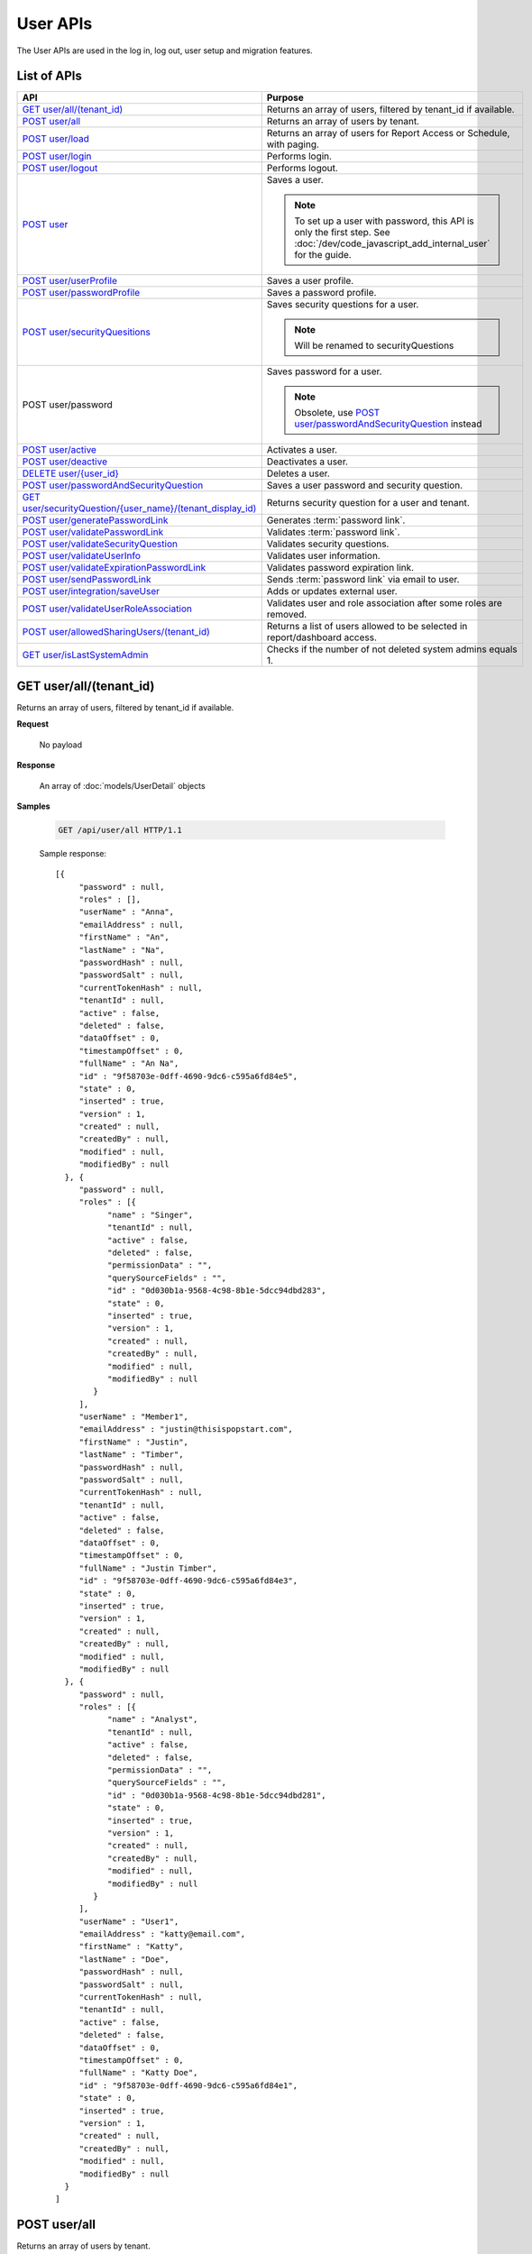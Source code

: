 

============================
User APIs
============================

The User APIs are used in the log in, log out, user setup and migration features.

List of APIs
------------

.. list-table::
   :class: apitable
   :widths: 35 65
   :header-rows: 1

   * - API
     - Purpose
   * - `GET user/all/(tenant_id)`_
     - Returns an array of users, filtered by tenant_id if available.
   * - `POST user/all`_
     - Returns an array of users by tenant.
   * - `POST user/load`_
     - Returns an array of users for Report Access or Schedule, with paging.
   * - `POST user/login`_
     - Performs login.
   * - `POST user/logout`_
     - Performs logout.
   * - `POST user`_
     - Saves a user.

       .. note::

          To set up a user with password, this API is only the first step. See :doc:`/dev/code_javascript_add_internal_user` for the guide.
   * - `POST user/userProfile`_
     - Saves a user profile.
   * - `POST user/passwordProfile`_
     - Saves a password profile.
   * - `POST user/securityQuesitions`_
     - Saves security questions for a user.

       .. note::

          Will be renamed to securityQuestions
   * - POST user/password
     - Saves password for a user.

       .. note::

          Obsolete, use `POST user/passwordAndSecurityQuestion`_ instead
   * - `POST user/active`_
     - Activates a user.
   * - `POST user/deactive`_
     - Deactivates a user.
   * - `DELETE user/{user_id}`_
     - Deletes a user.
   * - `POST user/passwordAndSecurityQuestion`_
     - Saves a user password and security question.
   * - `GET user/securityQuestion/{user_name}/(tenant_display_id)`_
     - Returns security question for a user and tenant.
   * - `POST user/generatePasswordLink`_
     - Generates :term:`password link`.
   * - `POST user/validatePasswordLink`_
     - Validates :term:`password link`.
   * - `POST user/validateSecurityQuestion`_
     - Validates security questions.
   * - `POST user/validateUserInfo`_
     - Validates user information.
   * - `POST user/validateExpirationPasswordLink`_
     - Validates password expiration link.
   * - `POST user/sendPasswordLink`_
     - Sends :term:`password link` via email to user.
   * - `POST user/integration/saveUser`_
     - Adds or updates external user.

       .. versionchanged:: 1.25

          Used to be named "intergration"
   * - `POST user/validateUserRoleAssociation`_
     - Validates user and role association after some roles are removed.
   * - `POST user/allowedSharingUsers/(tenant_id)`_
     - Returns a list of users allowed to be selected in report/dashboard access.
   * - `GET user/isLastSystemAdmin`_
     - Checks if the number of not deleted system admins equals 1.

GET user/all/(tenant_id)
--------------------------------------------------------------

Returns an array of users, filtered by tenant_id if available.

**Request**

    No payload

**Response**

    An array of :doc:`models/UserDetail` objects

**Samples**

   .. code-block:: http

      GET /api/user/all HTTP/1.1

   Sample response::

      [{
           "password" : null,
           "roles" : [],
           "userName" : "Anna",
           "emailAddress" : null,
           "firstName" : "An",
           "lastName" : "Na",
           "passwordHash" : null,
           "passwordSalt" : null,
           "currentTokenHash" : null,
           "tenantId" : null,
           "active" : false,
           "deleted" : false,
           "dataOffset" : 0,
           "timestampOffset" : 0,
           "fullName" : "An Na",
           "id" : "9f58703e-0dff-4690-9dc6-c595a6fd84e5",
           "state" : 0,
           "inserted" : true,
           "version" : 1,
           "created" : null,
           "createdBy" : null,
           "modified" : null,
           "modifiedBy" : null
        }, {
           "password" : null,
           "roles" : [{
                 "name" : "Singer",
                 "tenantId" : null,
                 "active" : false,
                 "deleted" : false,
                 "permissionData" : "",
                 "querySourceFields" : "",
                 "id" : "0d030b1a-9568-4c98-8b1e-5dcc94dbd283",
                 "state" : 0,
                 "inserted" : true,
                 "version" : 1,
                 "created" : null,
                 "createdBy" : null,
                 "modified" : null,
                 "modifiedBy" : null
              }
           ],
           "userName" : "Member1",
           "emailAddress" : "justin@thisispopstart.com",
           "firstName" : "Justin",
           "lastName" : "Timber",
           "passwordHash" : null,
           "passwordSalt" : null,
           "currentTokenHash" : null,
           "tenantId" : null,
           "active" : false,
           "deleted" : false,
           "dataOffset" : 0,
           "timestampOffset" : 0,
           "fullName" : "Justin Timber",
           "id" : "9f58703e-0dff-4690-9dc6-c595a6fd84e3",
           "state" : 0,
           "inserted" : true,
           "version" : 1,
           "created" : null,
           "createdBy" : null,
           "modified" : null,
           "modifiedBy" : null
        }, {
           "password" : null,
           "roles" : [{
                 "name" : "Analyst",
                 "tenantId" : null,
                 "active" : false,
                 "deleted" : false,
                 "permissionData" : "",
                 "querySourceFields" : "",
                 "id" : "0d030b1a-9568-4c98-8b1e-5dcc94dbd281",
                 "state" : 0,
                 "inserted" : true,
                 "version" : 1,
                 "created" : null,
                 "createdBy" : null,
                 "modified" : null,
                 "modifiedBy" : null
              }
           ],
           "userName" : "User1",
           "emailAddress" : "katty@email.com",
           "firstName" : "Katty",
           "lastName" : "Doe",
           "passwordHash" : null,
           "passwordSalt" : null,
           "currentTokenHash" : null,
           "tenantId" : null,
           "active" : false,
           "deleted" : false,
           "dataOffset" : 0,
           "timestampOffset" : 0,
           "fullName" : "Katty Doe",
           "id" : "9f58703e-0dff-4690-9dc6-c595a6fd84e1",
           "state" : 0,
           "inserted" : true,
           "version" : 1,
           "created" : null,
           "createdBy" : null,
           "modified" : null,
           "modifiedBy" : null
        }
      ]

POST user/all
--------------------------------------------------------------

Returns an array of users by tenant.

**Request**

    A :doc:`models/PagedRequest` object

**Response**

    A :doc:`models/PagedResult` object with **result** field containing an array of :doc:`models/UserDetail` objects

**Samples**

   .. code-block:: http

      POST /api/user/all HTTP/1.1

   To be updated

POST user/load
--------------------------------------------------------------

Returns an array of users for Report Access or Schedule, with paging.

**Request**

    A :doc:`models/UserPagedRequest` object

**Response**

    A :doc:`models/PagedResult` object with **result** field containing an array of :doc:`models/UserDetail` objects

**Samples**

   .. code-block:: http

      POST /api/user/load HTTP/1.1

   Request payload for Report Access::

      {
         "userModeType": 1,
         "searchByRole": [
            {
               "id": "38bf8593-6a66-46e5-92a4-8d901f0088a9",
               "name": "anna_role",
               "users": [
                  {
                     "id": "9b54835b-0743-46e1-9353-a17a5380f3f3",
                     "userName": "anna",
                     "lastName": "domino",
                     "firstName": "anna",
                     "emailAddress": null
                  }
               ]
            },
            {
               "id": "0d030b1a-9568-4c98-8b1e-5dcc94dbd283",
               "name": "Appraiser",
               "users": [
                  {
                     "id": "9d2f1d51-0e3d-44db-bfc7-da94a7681bf9",
                     "userName": "juan",
                     "lastName": "Carlos",
                     "firstName": "Juan",
                     "emailAddress": "izendateam@gmail.com"
                  },
                  {
                     "id": "5cf7e984-bb0e-46b5-b856-530389b3b885",
                     "userName": "teddy",
                     "lastName": "Bear",
                     "firstName": "Teddy",
                     "emailAddress": "izendateam@gmail.com"
                  }
               ]
            },
            {
               "id": "00653587-3604-45ae-ad08-178bf4554fe4",
               "name": "DB",
               "users": [
                  {
                     "id": "9d2f1d51-0e3d-44db-bfc7-da94a7681bf9",
                     "userName": "juan",
                     "lastName": "Carlos",
                     "firstName": "Juan",
                     "emailAddress": "izendateam@gmail.com"
                  }
               ]
            }
         ],
         "tenantId": null,
         "criteria": [
            {
               "key": "all",
               "value": "",
               "operation": 1
            }
         ],
         "pageIndex": 1,
         "pageSize": 10,
         "sortOrders": [
            {
               "key": "userName",
               "descending": true
            }
         ]
      }

   Sample response::

      {
         "result": [
            {
               "password": null,
               "roles": [
                  {
                     "name": "anna_role",
                     "tenantId": null,
                     "active": true,
                     "notAllowSharing": false,
                     "id": "38bf8593-6a66-46e5-92a4-8d901f0088a9",
                     "state": 0,
                     "deleted": false,
                     "inserted": true,
                     "version": 3,
                     "created": "2017-05-22T07:30:07.55",
                     "createdBy": "anna domino",
                     "modified": "2017-07-26T06:36:53.897",
                     "modifiedBy": "anna domino"
                  }
               ],
               "userRoles": null,
               "userSecurityQuestions": null,
               "status": 3,
               "issueDate": "0001-01-01T00:00:00",
               "autoLogin": false,
               "newPassword": null,
               "userName": "anna",
               "emailAddress": null,
               "firstName": "anna",
               "lastName": "domino",
               "tenantId": null,
               "tenantDisplayId": null,
               "tenantName": null,
               "dataOffset": null,
               "timestampOffset": null,
               "initPassword": false,
               "active": false,
               "retryLoginTime": null,
               "lastTimeAccessed": null,
               "passwordLastChanged": null,
               "locked": null,
               "lockedDate": null,
               "cultureName": null,
               "securityQuestionLastChanged": null,
               "dateFormat": null,
               "systemAdmin": false,
               "notAllowSharing": false,
               "numberOfFailedSecurityQuestion": null,
               "fullName": "anna domino",
               "currentModules": null,
               "id": "9b54835b-0743-46e1-9353-a17a5380f3f3",
               "state": 0,
               "deleted": false,
               "inserted": true,
               "version": null,
               "created": null,
               "createdBy": "anna domino",
               "modified": null,
               "modifiedBy": null
            },
            {
               "password": null,
               "roles": [
                  {
                     "name": "Appraiser",
                     "tenantId": null,
                     "active": true,
                     "notAllowSharing": false,
                     "id": "0d030b1a-9568-4c98-8b1e-5dcc94dbd283",
                     "state": 0,
                     "deleted": false,
                     "inserted": true,
                     "version": 44,
                     "created": null,
                     "createdBy": "anna domino",
                     "modified": "2017-05-22T06:39:38.657",
                     "modifiedBy": null
                  },
                  {
                     "name": "DB",
                     "tenantId": null,
                     "active": true,
                     "notAllowSharing": false,
                     "id": "00653587-3604-45ae-ad08-178bf4554fe4",
                     "state": 0,
                     "deleted": false,
                     "inserted": true,
                     "version": 10,
                     "created": "2016-10-08T08:27:18.807",
                     "createdBy": "9d2f1d51-0e3d-44db-bfc7-da94a7581bfe",
                     "modified": "2017-06-20T04:56:44.947",
                     "modifiedBy": "9d2f1d51-0e3d-44db-bfc7-da94a7581bfe"
                  }
               ],
               "userRoles": null,
               "userSecurityQuestions": null,
               "status": 3,
               "issueDate": "0001-01-01T00:00:00",
               "autoLogin": false,
               "newPassword": null,
               "userName": "juan",
               "emailAddress": "izendateam@gmail.com",
               "firstName": "Juan",
               "lastName": "Carlos",
               "tenantId": null,
               "tenantDisplayId": null,
               "tenantName": null,
               "dataOffset": null,
               "timestampOffset": null,
               "initPassword": false,
               "active": false,
               "retryLoginTime": null,
               "lastTimeAccessed": null,
               "passwordLastChanged": null,
               "locked": null,
               "lockedDate": null,
               "cultureName": null,
               "securityQuestionLastChanged": null,
               "dateFormat": null,
               "systemAdmin": false,
               "notAllowSharing": false,
               "numberOfFailedSecurityQuestion": null,
               "fullName": "Juan Carlos",
               "currentModules": null,
               "id": "9d2f1d51-0e3d-44db-bfc7-da94a7681bf9",
               "state": 0,
               "deleted": false,
               "inserted": true,
               "version": null,
               "created": null,
               "createdBy": "anna domino",
               "modified": null,
               "modifiedBy": null
            },
            {
               "password": null,
               "roles": [
                  {
                     "name": "Appraiser",
                     "tenantId": null,
                     "active": true,
                     "notAllowSharing": false,
                     "id": "0d030b1a-9568-4c98-8b1e-5dcc94dbd283",
                     "state": 0,
                     "deleted": false,
                     "inserted": true,
                     "version": 44,
                     "created": null,
                     "createdBy": "anna domino",
                     "modified": "2017-05-22T06:39:38.657",
                     "modifiedBy": null
                  }
               ],
               "userRoles": null,
               "userSecurityQuestions": null,
               "status": 3,
               "issueDate": "0001-01-01T00:00:00",
               "autoLogin": false,
               "newPassword": null,
               "userName": "teddy",
               "emailAddress": "izendateam@gmail.com",
               "firstName": "Teddy",
               "lastName": "Bear",
               "tenantId": null,
               "tenantDisplayId": null,
               "tenantName": null,
               "dataOffset": null,
               "timestampOffset": null,
               "initPassword": false,
               "active": false,
               "retryLoginTime": null,
               "lastTimeAccessed": null,
               "passwordLastChanged": null,
               "locked": null,
               "lockedDate": null,
               "cultureName": null,
               "securityQuestionLastChanged": null,
               "dateFormat": null,
               "systemAdmin": false,
               "notAllowSharing": false,
               "numberOfFailedSecurityQuestion": null,
               "fullName": "Teddy Bear",
               "currentModules": null,
               "id": "5cf7e984-bb0e-46b5-b856-530389b3b885",
               "state": 0,
               "deleted": false,
               "inserted": true,
               "version": null,
               "created": null,
               "createdBy": "anna domino",
               "modified": null,
               "modifiedBy": null
            }
         ],
         "pageIndex": 1,
         "pageSize": 10,
         "total": 3,
         "skipItems": 0,
         "isLastPage": false
      }

   Request payload for Report Schedule::

      {
         "userModeType": 2,
         "searchByRole": null,
         "tenantId": null,
         "criteria": [
            {
               "key": "all",
               "value": "",
               "operation": 1
            }
         ],
         "pageIndex": 1,
         "pageSize": 10,
         "sortOrders": [
            {
               "key": "userName",
               "descending": true
            }
         ]
      }

   Sample response::

      {
         "result": [
            {
               "password": null,
               "roles": [],
               "userRoles": null,
               "userSecurityQuestions": null,
               "status": 1,
               "issueDate": "0001-01-01T00:00:00",
               "autoLogin": false,
               "newPassword": null,
               "userName": "1211",
               "emailAddress": null,
               "firstName": "1211",
               "lastName": "1211",
               "tenantId": null,
               "tenantDisplayId": null,
               "tenantName": null,
               "dataOffset": 0,
               "timestampOffset": 0,
               "initPassword": true,
               "active": true,
               "retryLoginTime": 0,
               "lastTimeAccessed": "2016-12-11T12:20:05.187",
               "passwordLastChanged": "2016-12-11T11:04:47.453",
               "locked": false,
               "lockedDate": null,
               "cultureName": "en-US",
               "securityQuestionLastChanged": "2016-12-11T11:04:47.453",
               "dateFormat": "MM/DD/YYYY",
               "systemAdmin": false,
               "notAllowSharing": false,
               "numberOfFailedSecurityQuestion": 0,
               "fullName": "1211 1211",
               "currentModules": null,
               "id": "719868a5-daeb-4e8a-a884-9f697b94b8d1",
               "state": 0,
               "deleted": false,
               "inserted": true,
               "version": 2,
               "created": "2016-12-11T11:04:07.22",
               "createdBy": "System Admin",
               "modified": "2016-12-11T12:20:05.2",
               "modifiedBy": "System Admin"
            },
            {
               "password": null,
               "roles": [
                  {
                     "name": "Theo Role",
                     "tenantId": null,
                     "active": true,
                     "notAllowSharing": false,
                     "id": "804eeed1-e8cf-44a6-a180-a896250f9990",
                     "state": 0,
                     "deleted": false,
                     "inserted": true,
                     "version": 1,
                     "created": "2017-04-11T10:07:48.343",
                     "createdBy": "Theo Nord",
                     "modified": "2017-04-11T10:07:48.343",
                     "modifiedBy": "Theo Nord"
                  }
               ],
               "userRoles": null,
               "userSecurityQuestions": null,
               "status": 1,
               "issueDate": "0001-01-01T00:00:00",
               "autoLogin": false,
               "newPassword": null,
               "userName": "14773",
               "emailAddress": null,
               "firstName": "14773",
               "lastName": "14773",
               "tenantId": null,
               "tenantDisplayId": null,
               "tenantName": null,
               "dataOffset": 0,
               "timestampOffset": 6,
               "initPassword": true,
               "active": true,
               "retryLoginTime": 0,
               "lastTimeAccessed": "2017-04-13T06:41:43.02",
               "passwordLastChanged": "2017-04-13T04:27:02.003",
               "locked": false,
               "lockedDate": null,
               "cultureName": "en-US",
               "securityQuestionLastChanged": "2017-04-13T04:27:02.003",
               "dateFormat": "MM/DD/YYYY",
               "systemAdmin": false,
               "notAllowSharing": false,
               "numberOfFailedSecurityQuestion": 0,
               "fullName": "14773 14773",
               "currentModules": null,
               "id": "70e0cca5-9772-4798-84c4-89e2d9e62263",
               "state": 0,
               "deleted": false,
               "inserted": true,
               "version": 1,
               "created": "2017-04-13T04:26:01.097",
               "createdBy": "Theo Nord",
               "modified": "2017-04-13T04:27:02.003",
               "modifiedBy": "Theo Nord"
            },
            {
               "password": null,
               "roles": [
                  {
                     "name": "Analyst",
                     "tenantId": "c06b5e2e-6ac2-499d-938d-04846efc37e8",
                     "active": true,
                     "notAllowSharing": false,
                     "id": "0d030b1a-9568-4c98-8b1e-5dcc94dbd281",
                     "state": 0,
                     "deleted": false,
                     "inserted": true,
                     "version": 1,
                     "created": null,
                     "createdBy": "System Administrator",
                     "modified": null,
                     "modifiedBy": null
                  }
               ],
               "userRoles": null,
               "userSecurityQuestions": null,
               "status": 1,
               "issueDate": "0001-01-01T00:00:00",
               "autoLogin": false,
               "newPassword": null,
               "userName": "3",
               "emailAddress": "izendateam@gmail.com",
               "firstName": "First",
               "lastName": "Last",
               "tenantId": null,
               "tenantDisplayId": null,
               "tenantName": null,
               "dataOffset": 0,
               "timestampOffset": 0,
               "initPassword": true,
               "active": true,
               "retryLoginTime": 0,
               "lastTimeAccessed": null,
               "passwordLastChanged": null,
               "locked": false,
               "lockedDate": null,
               "cultureName": "en-US",
               "securityQuestionLastChanged": null,
               "dateFormat": null,
               "systemAdmin": false,
               "notAllowSharing": false,
               "numberOfFailedSecurityQuestion": 0,
               "fullName": "First Last",
               "currentModules": null,
               "id": "fa567f4f-574b-456c-a2a5-912a6bb9c621",
               "state": 0,
               "deleted": false,
               "inserted": true,
               "version": 4,
               "created": "2016-09-21T09:56:36.03",
               "createdBy": "System Administrator",
               "modified": "2016-09-26T10:01:51.727",
               "modifiedBy": null
            },
            {
               "password": null,
               "roles": [],
               "userRoles": null,
               "userSecurityQuestions": null,
               "status": 1,
               "issueDate": "0001-01-01T00:00:00",
               "autoLogin": false,
               "newPassword": null,
               "userName": "aa",
               "emailAddress": "aa@aa.com",
               "firstName": "aa",
               "lastName": "aa",
               "tenantId": null,
               "tenantDisplayId": null,
               "tenantName": null,
               "dataOffset": 0,
               "timestampOffset": 6,
               "initPassword": true,
               "active": true,
               "retryLoginTime": 0,
               "lastTimeAccessed": "2017-07-25T10:57:28.767",
               "passwordLastChanged": "2017-05-08T10:48:32.193",
               "locked": false,
               "lockedDate": null,
               "cultureName": "en-US",
               "securityQuestionLastChanged": "2017-05-08T10:48:32.193",
               "dateFormat": "MM/DD/YYYY",
               "systemAdmin": true,
               "notAllowSharing": false,
               "numberOfFailedSecurityQuestion": 0,
               "fullName": "aa aa",
               "currentModules": null,
               "id": "d41fb48b-ba69-40c7-827e-afb41d18149a",
               "state": 0,
               "deleted": false,
               "inserted": true,
               "version": 1,
               "created": "2017-05-08T10:48:05.02",
               "createdBy": "lee mak",
               "modified": "2017-07-25T10:42:32.067",
               "modifiedBy": "lee mak"
            },
            {
               "password": null,
               "roles": [],
               "userRoles": null,
               "userSecurityQuestions": null,
               "status": 1,
               "issueDate": "0001-01-01T00:00:00",
               "autoLogin": false,
               "newPassword": null,
               "userName": "abc",
               "emailAddress": "abc@gmail.com",
               "firstName": "abc",
               "lastName": "abc",
               "tenantId": null,
               "tenantDisplayId": null,
               "tenantName": null,
               "dataOffset": 0,
               "timestampOffset": 0,
               "initPassword": true,
               "active": true,
               "retryLoginTime": 0,
               "lastTimeAccessed": "2016-11-18T08:40:29.69",
               "passwordLastChanged": "2016-11-18T08:40:29.66",
               "locked": false,
               "lockedDate": null,
               "cultureName": "en-US",
               "securityQuestionLastChanged": "2016-11-18T08:40:29.66",
               "dateFormat": "MM/DD/YYYY",
               "systemAdmin": false,
               "notAllowSharing": false,
               "numberOfFailedSecurityQuestion": 0,
               "fullName": "abc abc",
               "currentModules": null,
               "id": "11e84611-58f1-47d2-a4c1-46877ae19134",
               "state": 0,
               "deleted": false,
               "inserted": true,
               "version": 1,
               "created": "2016-11-18T08:39:54.363",
               "createdBy": "9d2f1d51-0e3d-44db-bfc7-da94a7581bfe",
               "modified": "2016-11-18T08:40:29.69",
               "modifiedBy": "9d2f1d51-0e3d-44db-bfc7-da94a7581bfe"
            },
            {
               "password": null,
               "roles": [],
               "userRoles": null,
               "userSecurityQuestions": null,
               "status": 1,
               "issueDate": "0001-01-01T00:00:00",
               "autoLogin": false,
               "newPassword": null,
               "userName": "adminfull",
               "emailAddress": "izendateam@gmail.com",
               "firstName": "admin",
               "lastName": "pavillion",
               "tenantId": null,
               "tenantDisplayId": null,
               "tenantName": null,
               "dataOffset": 0,
               "timestampOffset": 0,
               "initPassword": false,
               "active": true,
               "retryLoginTime": 0,
               "lastTimeAccessed": null,
               "passwordLastChanged": null,
               "locked": false,
               "lockedDate": null,
               "cultureName": "en-US",
               "securityQuestionLastChanged": null,
               "dateFormat": "MM/DD/YYYY",
               "systemAdmin": true,
               "notAllowSharing": false,
               "numberOfFailedSecurityQuestion": 0,
               "fullName": "admin pavillion",
               "currentModules": null,
               "id": "c62f2865-ad07-446c-8dca-bcf057ddf00f",
               "state": 0,
               "deleted": false,
               "inserted": true,
               "version": 1,
               "created": "2016-11-07T03:08:02.74",
               "createdBy": "f5206c3d-2d77-40cf-969b-80168fb80a8b",
               "modified": "2016-11-07T03:08:02.74",
               "modifiedBy": "f5206c3d-2d77-40cf-969b-80168fb80a8b"
            },
            {
               "password": null,
               "roles": [],
               "userRoles": null,
               "userSecurityQuestions": null,
               "status": 1,
               "issueDate": "0001-01-01T00:00:00",
               "autoLogin": false,
               "newPassword": null,
               "userName": "anna",
               "emailAddress": null,
               "firstName": "Anna",
               "lastName": "Domino",
               "tenantId": null,
               "tenantDisplayId": null,
               "tenantName": null,
               "dataOffset": 0,
               "timestampOffset": 6,
               "initPassword": true,
               "active": true,
               "retryLoginTime": 0,
               "lastTimeAccessed": "2017-06-29T10:15:51.67",
               "passwordLastChanged": "2017-05-05T06:19:55.403",
               "locked": false,
               "lockedDate": null,
               "cultureName": "en-US",
               "securityQuestionLastChanged": "2017-05-05T06:19:55.403",
               "dateFormat": "MM/DD/YYYY",
               "systemAdmin": true,
               "notAllowSharing": false,
               "numberOfFailedSecurityQuestion": 0,
               "fullName": "Anna Domino",
               "currentModules": null,
               "id": "656de137-ed6a-4a6f-a9b2-e714db05630b",
               "state": 0,
               "deleted": false,
               "inserted": true,
               "version": 1,
               "created": "2017-05-05T06:19:10.467",
               "createdBy": "Anna Domino",
               "modified": "2017-06-29T04:20:32.13",
               "modifiedBy": "Anna Domino"
            },
            {
               "password": null,
               "roles": [],
               "userRoles": null,
               "userSecurityQuestions": null,
               "status": 1,
               "issueDate": "0001-01-01T00:00:00",
               "autoLogin": false,
               "newPassword": null,
               "userName": "anlee",
               "emailAddress": "an@email.com",
               "firstName": "An",
               "lastName": "Lee",
               "tenantId": null,
               "tenantDisplayId": null,
               "tenantName": null,
               "dataOffset": 0,
               "timestampOffset": 0,
               "initPassword": true,
               "active": true,
               "retryLoginTime": 0,
               "lastTimeAccessed": "2017-07-24T14:01:41.667",
               "passwordLastChanged": "2017-05-11T07:13:27.41",
               "locked": false,
               "lockedDate": null,
               "cultureName": "en-US",
               "securityQuestionLastChanged": "2017-05-11T07:13:27.41",
               "dateFormat": "MM/DD/YYYY",
               "systemAdmin": true,
               "notAllowSharing": false,
               "numberOfFailedSecurityQuestion": 0,
               "fullName": "An Lee",
               "currentModules": null,
               "id": "c822feaa-d07d-454e-9343-63437081e3d9",
               "state": 0,
               "deleted": false,
               "inserted": true,
               "version": 13,
               "created": "2016-11-03T03:15:52.903",
               "createdBy": "9d2f1d51-0e3d-44db-bfc7-da94a7581bfe",
               "modified": "2017-07-24T13:02:46.433",
               "modifiedBy": "9d2f1d51-0e3d-44db-bfc7-da94a7581bfe"
            },
            {
               "password": null,
               "roles": [
                  {
                     "name": "anna_role",
                     "tenantId": null,
                     "active": true,
                     "notAllowSharing": false,
                     "id": "38bf8593-6a66-46e5-92a4-8d901f0088a9",
                     "state": 0,
                     "deleted": false,
                     "inserted": true,
                     "version": 3,
                     "created": "2017-05-22T07:30:07.55",
                     "createdBy": "Theo Nord",
                     "modified": "2017-07-26T06:36:53.897",
                     "modifiedBy": "Theo Nord"
                  }
               ],
               "userRoles": null,
               "userSecurityQuestions": null,
               "status": 1,
               "issueDate": "0001-01-01T00:00:00",
               "autoLogin": false,
               "newPassword": null,
               "userName": "anna",
               "emailAddress": null,
               "firstName": "anna",
               "lastName": "king",
               "tenantId": null,
               "tenantDisplayId": null,
               "tenantName": null,
               "dataOffset": 0,
               "timestampOffset": 6,
               "initPassword": true,
               "active": true,
               "retryLoginTime": 0,
               "lastTimeAccessed": "2017-05-22T09:41:29.337",
               "passwordLastChanged": "2017-05-22T07:31:28.237",
               "locked": false,
               "lockedDate": null,
               "cultureName": "en-US",
               "securityQuestionLastChanged": "2017-05-22T07:31:28.237",
               "dateFormat": "MM/DD/YYYY",
               "systemAdmin": false,
               "notAllowSharing": false,
               "numberOfFailedSecurityQuestion": 0,
               "fullName": "anna king",
               "currentModules": null,
               "id": "9b54835b-0743-46e1-9353-a17a5380f3f3",
               "state": 0,
               "deleted": false,
               "inserted": true,
               "version": 1,
               "created": "2017-05-22T07:30:40.597",
               "createdBy": "Theo Nord",
               "modified": "2017-05-22T09:41:29.337",
               "modifiedBy": "Theo Nord"
            },
            {
               "password": null,
               "roles": [],
               "userRoles": null,
               "userSecurityQuestions": null,
               "status": 1,
               "issueDate": "0001-01-01T00:00:00",
               "autoLogin": false,
               "newPassword": null,
               "userName": "antou",
               "emailAddress": null,
               "firstName": "An",
               "lastName": "Tou",
               "tenantId": null,
               "tenantDisplayId": null,
               "tenantName": null,
               "dataOffset": 0,
               "timestampOffset": 6,
               "initPassword": true,
               "active": true,
               "retryLoginTime": 0,
               "lastTimeAccessed": "2017-07-25T05:10:34.733",
               "passwordLastChanged": "2017-04-18T04:51:18.647",
               "locked": false,
               "lockedDate": null,
               "cultureName": "en-US",
               "securityQuestionLastChanged": "2017-04-18T04:51:18.647",
               "dateFormat": "MM/DD/YYYY",
               "systemAdmin": true,
               "notAllowSharing": false,
               "numberOfFailedSecurityQuestion": 0,
               "fullName": "An Tou",
               "currentModules": null,
               "id": "5a474141-c85d-42ed-adda-7768dc689c52",
               "state": 0,
               "deleted": false,
               "inserted": true,
               "version": 1,
               "created": "2017-04-18T04:50:51.46",
               "createdBy": "System Admin",
               "modified": "2017-07-25T05:10:34.733",
               "modifiedBy": "System Admin"
            }
         ],
         "pageIndex": 1,
         "pageSize": 10,
         "total": 80,
         "skipItems": 0,
         "isLastPage": false
      }

POST user/login
--------------------------------------------------------------

Performs login.

**Request**

    A :doc:`models/Credential` object

**Response**

    An :doc:`models/OperationResult` object with **success** field true and **data** field containing an :doc:`models/AccessToken` object

**Samples**

   .. code-block:: http

      POST /api/user/login HTTP/1.1

   Request payload::

      {
        "userName" : "johndoe",
        "password" : "secret"
      }

   Sample response::

      {
        "success" : true,
        "messages" : null,
        "data" : {
           "token" : "UWmQLI13sORSrN5VLodTxqO9e/yElV4RwRb2K6PzW6l4tYtw7kkbHH2Im9oQNxToVBHCihEIophicrWyCf6J7w==",
           "tenant" : null,
           "isExpired" : false,
           "notifyDuringDay" : null
        }
      }


POST user/logout
--------------------------------------------------------------

Performs logout.

**Request**

    No payload

**Response**

    * true if successful
    * false if not

**Samples**

   .. code-block:: http

      POST /api/user/logout HTTP/1.1

   Sample response::

      true

.. _POST_user:

POST user
--------------------------------------------------------------

Saves a user.

.. note::

   To set up a user with password, this API is only the first step. See :doc:`/dev/code_javascript_add_internal_user` for the guide.

**Request**

    A :doc:`models/UserDetail` object

**Response**

     An :doc:`models/OperationResult` object with **success** field true and **data** field containing a :doc:`models/User` object

**Samples**

   .. code-block:: http

      POST /api/user HTTP/1.1

   Request payload::

      {
        "id" : null,
        "userName" : "jdoe",
        "tenantId" : null,
        "emailAddress" : "jdoe@acme.com",
        "roles" : [{
              "id" : "b992c772-6cb1-4103-b6b1-0da581368862"
           }
        ],
        "state" : null,
        "inserted" : null,
        "version" : null,
        "created" : null,
        "createdBy" : null,
        "modified" : null,
        "modifiedBy" : null,
        "lastName" : "Doe",
        "firstName" : "John",
        "fullName" : null,
        "active" : false,
        "password" : null,
        "passwordHash" : null,
        "passwordSalt" : null,
        "currentTokenHash" : null,
        "deleted" : false,
        "userSecurityQuestions" : null,
        "userRoles" : null,
        "dataOffset" : 0,
        "timestampOffset" : 0,
        "initPassword" : false,
        "status" : null
      }

   Sample response::

      {
        "success" : true,
        "messages" : null,
        "data" : {
           "password" : null,
           "roles" : [{
                 "name" : null,
                 "tenantId" : null,
                 "active" : false,
                 "id" : "b992c772-6cb1-4103-b6b1-0da581368862",
                 "state" : 0,
                 "deleted" : false,
                 "inserted" : true,
                 "version" : null,
                 "created" : null,
                 "createdBy" : "e5dabf75-c5b7-4877-86cc-b3afd83eed62",
                 "modified" : null,
                 "modifiedBy" : null
              }
           ],
           "userRoles" : [{
                 "userId" : "6c447061-8f1d-4ff4-803c-b6b15695b8c3",
                 "roleId" : "b992c772-6cb1-4103-b6b1-0da581368862",
                 "id" : "b15da0f4-d97d-4c78-bd52-22af0e02aae0",
                 "state" : 0,
                 "deleted" : false,
                 "inserted" : true,
                 "version" : 1,
                 "created" : "2016-10-10T07:50:26.2366983",
                 "createdBy" : "e5dabf75-c5b7-4877-86cc-b3afd83eed62",
                 "modified" : "2016-10-10T07:50:26.2366983",
                 "modifiedBy" : "e5dabf75-c5b7-4877-86cc-b3afd83eed62"
              }
           ],
           "userSecurityQuestions" : null,
           "status" : 3,
           "issueDate" : "0001-01-01T00:00:00",
           "autoLogin" : false,
           "newPassword" : null,
           "userName" : "jdoe",
           "emailAddress" : "jdoe@acme.com",
           "firstName" : "John",
           "lastName" : "Doe",
           "tenantId" : null,
           "tenantDisplayId" : null,
           "dataOffset" : 0,
           "timestampOffset" : 0,
           "initPassword" : false,
           "active" : false,
           "retryLoginTime" : null,
           "lastTimeAccessed" : null,
           "passwordActiveDate" : null,
           "locked" : null,
           "lockedDate" : null,
           "fullName" : "John Doe",
           "id" : "6c447061-8f1d-4ff4-803c-b6b15695b8c3",
           "state" : 0,
           "deleted" : false,
           "inserted" : false,
           "version" : 1,
           "created" : "2016-10-10T07:50:26.2366983",
           "createdBy" : "e5dabf75-c5b7-4877-86cc-b3afd83eed62",
           "modified" : "2016-10-10T07:50:26.2366983",
           "modifiedBy" : "e5dabf75-c5b7-4877-86cc-b3afd83eed62"
        }
      }


POST user/userProfile
--------------------------------------------------------------

Saves a user profile.

**Request**

    A :doc:`models/UserDetail` object

**Response**

    An :doc:`models/OperationResult` object with **success** field true and **data** field containing the saved :doc:`models/User` object

**Samples**

   .. code-block:: http

      POST /api/userProfile HTTP/1.1

   Request payload::

      {
        "id": "9fc0f5c2-decf-4d65-9344-c59a1704ea0c",
        "systemAdmin": true,
        "userName": "jdoe",
        "firstName": "John",
        "lastName": "Doe",
        "cultureName": "en-US",
        "dateFormat": "MM/DD/YYYY",
        "tenantId": null,
        "emailAddress": "jdoe@acme.com",
        "roles": [],
        "dataOffset": 0,
        "timestampOffset": 0,
        "tenantName": null,
        "hasChangeLanguage": false
      }

   Sample response::

      {
        "success": true,
        "messages": null,
        "data": {
          "password": "",
          "roles": [],
          "userRoles": null,
          "userSecurityQuestions": null,
          "status": 3,
          "issueDate": "0001-01-01T00:00:00",
          "autoLogin": false,
          "newPassword": null,
          "userName": "jdoe",
          "emailAddress": "jdoe@acme.com",
          "firstName": "John",
          "lastName": "Doe",
          "tenantId": null,
          "tenantDisplayId": null,
          "tenantName": null,
          "dataOffset": 0,
          "timestampOffset": 0,
          "initPassword": false,
          "active": false,
          "retryLoginTime": null,
          "lastTimeAccessed": null,
          "passwordLastChanged": null,
          "locked": null,
          "lockedDate": null,
          "cultureName": "en-US",
          "securityQuestionLastChanged": null,
          "dateFormat": "MM/DD/YYYY",
          "systemAdmin": true,
          "notAllowSharing": false,
          "numberOfFailedSecurityQuestion": null,
          "fullName": "John Doe",
          "currentModules": null,
          "id": "9fc0f5c2-decf-4d65-9344-c59a1704ea0c",
          "state": 0,
          "deleted": false,
          "inserted": true,
          "version": null,
          "created": null,
          "createdBy": "John Doe",
          "modified": null,
          "modifiedBy": null
        }
      }


POST user/passwordProfile
--------------------------------------------------------------

Saves a password profile.

**Request**

    A :doc:`models/UserDetail` object

**Response**

    An :doc:`models/OperationResult` object with **success** field true and **data** field containing an :doc:`models/AccessToken` object

**Samples**

   .. code-block:: http

      POST /api/user/passwordProfile HTTP/1.1

   Request payload::

      {
        "newPassword": "secret",
        "password": "secret",
        "userName": "jdoe",
        "id": "9fc0f5c2-decf-4d65-9344-c59a1704ea0c"
      }

   Sample response::

      {
        "success": true,
        "messages": null,
        "data": {
          "token": "123Abc..=",
          "tenant": null,
          "cultureName": "en-US",
          "dateFormat": "MM/DD/YYYY",
          "isExpired": false,
          "notifyDuringDay": null
        }
      }


POST user/securityQuesitions
--------------------------------------------------------------

Saves security questions for a user.

**Request**

    A :doc:`models/UserDetail` object

**Response**

    An :doc:`models/OperationResult` object with **success** field true and **data** field containing the updated :doc:`models/UserDetail` object

**Samples**

   .. code-block:: http

      POST /api/user/securityQuestions HTTP/1.1

   Request payload::

      {
        "userSecurityQuestions": [
          {
            "securityQuestionId": "5784ece5-d2e7-42b1-89bb-859737b7b2a9",
            "answer": "Jenny Doe"
          },
          {
            "securityQuestionId": "3771bdc2-1add-481a-9649-18a7e494860b",
            "answer": "911"
          }
        ],
        "userName": "jdoe",
        "id": "9fc0f5c2-decf-4d65-9344-c59a1704ea0c"
      }

   Sample response::

      {
        "success": true,
        "messages": null,
        "data": {
          "password": null,
          "roles": [],
          "userRoles": null,
          "userSecurityQuestions": [
            {
              "userId": "9fc0f5c2-decf-4d65-9344-c59a1704ea0c",
              "securityQuestionId": "5784ece5-d2e7-42b1-89bb-859737b7b2a9",
              "question": null,
              "id": "b3131be9-e39a-46b2-aa59-dc112fcff5f0",
              "state": 0,
              "deleted": false,
              "inserted": true,
              "version": 1,
              "created": "2017-01-06T07:48:13.281359",
              "createdBy": "John Doe",
              "modified": "2017-01-06T07:48:13.281359",
              "modifiedBy": "John Doe"
            },
            {
              "userId": "9fc0f5c2-decf-4d65-9344-c59a1704ea0c",
              "securityQuestionId": "3771bdc2-1add-481a-9649-18a7e494860b",
              "question": null,
              "id": "c50a5b68-20b2-4c0d-b8f0-20072104ac51",
              "state": 0,
              "deleted": false,
              "inserted": true,
              "version": 1,
              "created": "2017-01-06T07:48:13.281359",
              "createdBy": "John Doe",
              "modified": "2017-01-06T07:48:13.281359",
              "modifiedBy": "John Doe"
            }
          ],
          "status": 3,
          "issueDate": "0001-01-01T00:00:00",
          "autoLogin": false,
          "newPassword": null,
          "userName": "jdoe",
          "emailAddress": null,
          "firstName": null,
          "lastName": null,
          "tenantId": null,
          "tenantDisplayId": null,
          "tenantName": null,
          "dataOffset": 0,
          "timestampOffset": 0,
          "initPassword": false,
          "active": false,
          "retryLoginTime": null,
          "lastTimeAccessed": null,
          "passwordLastChanged": null,
          "locked": null,
          "lockedDate": null,
          "cultureName": null,
          "securityQuestionLastChanged": "2017-01-06T07:48:13.2387372",
          "dateFormat": null,
          "systemAdmin": false,
          "notAllowSharing": false,
          "numberOfFailedSecurityQuestion": null,
          "fullName": "jdoe",
          "currentModules": null,
          "id": "9fc0f5c2-decf-4d65-9344-c59a1704ea0c",
          "state": 0,
          "deleted": false,
          "inserted": true,
          "version": null,
          "created": null,
          "createdBy": "John Doe",
          "modified": null,
          "modifiedBy": null
        }
      }


POST user/active
--------------------------------------------------------------

Activates a user.

**Request**

    A :doc:`models/UserDetail` object

**Response**

    The updated :doc:`models/UserDetail` object

**Samples**

   .. code-block:: http

      POST /api/user/active HTTP/1.1

   Request payload::

      {
        "isDirty" : false,
        "id" : "6c447061-8f1d-4ff4-803c-b6b15695b8c3",
        "userName" : "jdoe",
        "password" : null,
        "tenantId" : null,
        "emailAddress" : "jdoe@acme.com",
        "roles" : [{
              "name" : "CreateUserRole",
              "tenantId" : null,
              "active" : true,
              "id" : "b992c772-6cb1-4103-b6b1-0da581368862",
              "state" : 0,
              "deleted" : false,
              "inserted" : true,
              "version" : 1,
              "created" : "2016-10-10T07:25:55.653",
              "createdBy" : "9d2f1d51-0e3d-44db-bfc7-da94a7581bfe",
              "modified" : "2016-10-10T07:25:55.653",
              "modifiedBy" : "9d2f1d51-0e3d-44db-bfc7-da94a7581bfe"
           }
        ],
        "state" : 0,
        "inserted" : true,
        "version" : 2,
        "created" : "2016-10-10T07:50:26.237",
        "createdBy" : "e5dabf75-c5b7-4877-86cc-b3afd83eed62",
        "modified" : "2016-10-10T08:31:13.89",
        "modifiedBy" : "e5dabf75-c5b7-4877-86cc-b3afd83eed62",
        "selected" : true,
        "lastName" : "Doe",
        "firstName" : "John",
        "fullName" : "John Doe",
        "active" : false,
        "initPassword" : true,
        "deleted" : false,
        "userSecurityQuestions" : null,
        "userRoles" : null,
        "dataOffset" : 0,
        "timestampOffset" : 0,
        "passwordLink" : null,
        "failedlogin" : false,
        "status" : 2,
        "rolesValue" : "b992c772-6cb1-4103-b6b1-0da581368862",
        "recipientValue" : [],
        "clearSercurityQuestion" : false,
        "sendEmail" : false
      }

   Sample response::

      {
        "password" : null,
        "roles" : [{
              "name" : "CreateUserRole",
              "tenantId" : null,
              "active" : true,
              "id" : "b992c772-6cb1-4103-b6b1-0da581368862",
              "state" : 0,
              "deleted" : false,
              "inserted" : true,
              "version" : 1,
              "created" : "2016-10-10T07:25:55.653",
              "createdBy" : "9d2f1d51-0e3d-44db-bfc7-da94a7581bfe",
              "modified" : "2016-10-10T07:25:55.653",
              "modifiedBy" : "9d2f1d51-0e3d-44db-bfc7-da94a7581bfe"
           }
        ],
        "userRoles" : null,
        "userSecurityQuestions" : null,
        "status" : 1,
        "issueDate" : "0001-01-01T00:00:00",
        "autoLogin" : false,
        "newPassword" : null,
        "userName" : "jdoe",
        "emailAddress" : "jdoe@acme.com",
        "firstName" : "John",
        "lastName" : "Doe",
        "tenantId" : null,
        "tenantDisplayId" : null,
        "dataOffset" : 0,
        "timestampOffset" : 0,
        "initPassword" : true,
        "active" : true,
        "retryLoginTime" : null,
        "lastTimeAccessed" : null,
        "passwordActiveDate" : null,
        "locked" : null,
        "lockedDate" : null,
        "fullName" : "John Doe",
        "id" : "6c447061-8f1d-4ff4-803c-b6b15695b8c3",
        "state" : 0,
        "deleted" : false,
        "inserted" : true,
        "version" : 2,
        "created" : "2016-10-10T07:50:26.237",
        "createdBy" : "e5dabf75-c5b7-4877-86cc-b3afd83eed62",
        "modified" : "2016-10-10T08:31:13.89",
        "modifiedBy" : "e5dabf75-c5b7-4877-86cc-b3afd83eed62"
      }


POST user/deactive
--------------------------------------------------------------

Deactivates a user.

**Request**

    A :doc:`models/UserDetail` object

**Response**

    The updated :doc:`models/UserDetail` object

**Samples**

   .. code-block:: http

      POST /api/user/deactive HTTP/1.1

   Request payload::

      {
        "isDirty" : false,
        "id" : "6c447061-8f1d-4ff4-803c-b6b15695b8c3",
        "userName" : "jdoe",
        "password" : null,
        "tenantId" : null,
        "emailAddress" : "jdoe@acme.com",
        "roles" : [{
              "name" : "CreateUserRole",
              "tenantId" : null,
              "active" : true,
              "id" : "b992c772-6cb1-4103-b6b1-0da581368862",
              "state" : 0,
              "deleted" : false,
              "inserted" : true,
              "version" : 1,
              "created" : "2016-10-10T07:25:55.653",
              "createdBy" : "9d2f1d51-0e3d-44db-bfc7-da94a7581bfe",
              "modified" : "2016-10-10T07:25:55.653",
              "modifiedBy" : "9d2f1d51-0e3d-44db-bfc7-da94a7581bfe"
           }
        ],
        "state" : 0,
        "inserted" : true,
        "version" : 2,
        "created" : "2016-10-10T07:50:26.237",
        "createdBy" : "e5dabf75-c5b7-4877-86cc-b3afd83eed62",
        "modified" : "2016-10-10T08:31:13.89",
        "modifiedBy" : "e5dabf75-c5b7-4877-86cc-b3afd83eed62",
        "selected" : true,
        "lastName" : "Doe",
        "firstName" : "John",
        "fullName" : "John Doe",
        "active" : true,
        "initPassword" : true,
        "deleted" : false,
        "userSecurityQuestions" : null,
        "userRoles" : null,
        "dataOffset" : 0,
        "timestampOffset" : 0,
        "passwordLink" : null,
        "failedlogin" : false,
        "status" : 1,
        "rolesValue" : "b992c772-6cb1-4103-b6b1-0da581368862",
        "recipientValue" : [],
        "clearSercurityQuestion" : false,
        "sendEmail" : false
      }

   Sample response::

      {
        "password" : null,
        "roles" : [{
              "name" : "CreateUserRole",
              "tenantId" : null,
              "active" : true,
              "id" : "b992c772-6cb1-4103-b6b1-0da581368862",
              "state" : 0,
              "deleted" : false,
              "inserted" : true,
              "version" : 1,
              "created" : "2016-10-10T07:25:55.653",
              "createdBy" : "9d2f1d51-0e3d-44db-bfc7-da94a7581bfe",
              "modified" : "2016-10-10T07:25:55.653",
              "modifiedBy" : "9d2f1d51-0e3d-44db-bfc7-da94a7581bfe"
           }
        ],
        "userRoles" : null,
        "userSecurityQuestions" : null,
        "status" : 2,
        "issueDate" : "0001-01-01T00:00:00",
        "autoLogin" : false,
        "newPassword" : null,
        "userName" : "jdoe",
        "emailAddress" : "jdoe@acme.com",
        "firstName" : "John",
        "lastName" : "Doe",
        "tenantId" : null,
        "tenantDisplayId" : null,
        "dataOffset" : 0,
        "timestampOffset" : 0,
        "initPassword" : true,
        "active" : false,
        "retryLoginTime" : null,
        "lastTimeAccessed" : null,
        "passwordActiveDate" : null,
        "locked" : null,
        "lockedDate" : null,
        "fullName" : "John Doe",
        "id" : "6c447061-8f1d-4ff4-803c-b6b15695b8c3",
        "state" : 0,
        "deleted" : false,
        "inserted" : true,
        "version" : 2,
        "created" : "2016-10-10T07:50:26.237",
        "createdBy" : "e5dabf75-c5b7-4877-86cc-b3afd83eed62",
        "modified" : "2016-10-10T08:31:13.89",
        "modifiedBy" : "e5dabf75-c5b7-4877-86cc-b3afd83eed62"
      }


DELETE user/{user_id}
--------------------------------------------------------------

Deletes a user.

**Request**

    No payload

**Response**

    * true if user was successfully deleted
    * false if not

**Samples**

   .. code-block:: http

      DELETE /api/user/2727bb4a-ee5c-4f55-8ec3-dd73f4ffd440 HTTP/1.1

   Sample response::

      true

.. _POST_user/passwordAndSecurityQuestion:

POST user/passwordAndSecurityQuestion
--------------------------------------------------------------

Saves a user password and security question.

**Request**

    A :doc:`models/UserDetail` object

**Response**

    An :doc:`models/OperationResult` object with **success** field true and **data** field containing an :doc:`models/AccessToken` object

**Samples**

   .. code-block:: http

      POST /api/user/passwordAndSecurityQuestion HTTP/1.1

   Request payload::

      {
        "tenantDisplayID" : null,
        "password" : "secret",
        "verification" : "H8K...swUc=",
        "userName" : "jdoe",
        "firstName" : "John",
        "lastName" : "Doe",
        "emailAddress" : "jdoe@acme.com",
        "userSecurityQuestions" : [],
        "autoLogin" : true
      }

   Sample response::

      {
        "success" : true,
        "messages" : null,
        "data" : {
           "token" : "3AfY....yKg==",
           "tenant" : null,
           "isExpired" : false,
           "notifyDuringDay" : null
        }
      }


GET user/securityQuestion/{user_name}/(tenant_display_id)
--------------------------------------------------------------

Returns security question for a user and tenant.

**Request**

    No payload

**Response**

    An :doc:`models/OperationResult` object with **success** field true and **data** field containing an :doc:`models/AccessToken` object

**Samples**

   .. code-block:: http

      GET /api/user/securityQuestion/jdoe HTTP/1.1

   Sample response::

      {
       "success": true,
       "messages": null,
       "data": [
         {
           "userId": "9fc0f5c2-decf-4d65-9344-c59a1704ea0c",
           "securityQuestionId": "3771bdc2-1add-481a-9649-18a7e494860b",
           "question": "Which phone number do you remember most from your childhood?",
           "id": "c50a5b68-20b2-4c0d-b8f0-20072104ac51",
           "state": 0,
           "deleted": false,
           "inserted": true,
           "version": 1,
           "created": "2017-01-06T07:48:13.28",
           "createdBy": "John Doe",
           "modified": "2017-01-06T07:48:13.28",
           "modifiedBy": "John Doe"
         }
       ]
      }

.. _POST_user/generatePasswordLink:

POST user/generatePasswordLink
--------------------------------------------------------------

Generates :term:`password link`.

**Request**

    A :doc:`models/UserDetail` object

**Response**

    An :doc:`models/OperationResult` object with **success** field true and **data** field containing a hash value from the user details.

**Samples**

   .. code-block:: http

      POST /api/user/generatePasswordLink HTTP/1.1

   Request payload::

      {
        "id" : "6c447061-8f1d-4ff4-803c-b6b15695b8c3",
        "username" : "jdoe",
        "firstname" : "John",
        "lastname" : "Doe",
        "emailaddress" : "jdoe@acme.com"
      }

   Sample response::

      {
         "success": true,
         "messages": null,
         "data": "Abc/Def/..=="
      }


POST user/validatePasswordLink
--------------------------------------------------------------

Validates :term:`password link`.

**Request**

    A :doc:`models/UserVerification` object

**Response**

    An :doc:`models/OperationResult` object with **success** field true and **data** field containing the :doc:`models/UserVerification` object

**Samples**

   .. code-block:: http

      POST /api/user/validatePasswordLink HTTP/1.1

   Request payload::

      {
        "tenantDisplayID" : null,
        "userName" : "jdoe",
        "firstName" : "John",
        "lastName" : "Doe",
        "emailAddress" : "jdoe@acme.com",
        "verification" : "H8K....RU="
      }


POST user/validateSecurityQuestion
--------------------------------------------------------------

Validates security questions.

**Request**

    A :doc:`models/UserDetail` object

**Response**

    An :doc:`models/OperationResult` object with **success** field true if the question and answers are valid

**Samples**

   .. code-block:: http

      POST /api/user/validateSecurityQuestion HTTP/1.1

   Request payload::

      {
        "tenantDisplayID": null,
        "userName": "jdoe",
        "userSecurityQuestions": [
          {
            "userId": "9fc0f5c2-decf-4d65-9344-c59a1704ea0c",
            "securityQuestionId": "5784ece5-d2e7-42b1-89bb-859737b7b2a9",
            "answer": "Jenny Doe"
          }
        ]
      }

   Sample response::

      {
        "success": true,
        "messages": null,
        "data": null
      }


POST user/validateUserInfo
--------------------------------------------------------------

Validates user information.

**Request**

    A :doc:`models/UserDetail` object

**Response**

    An :doc:`models/OperationResult` object with **success** field true and **data** field containing a :doc:`models/User` object

**Samples**

   .. code-block:: http

      POST /api/user/validateUserInfo HTTP/1.1

   Request payload::

      {
        "tenantName": "",
        "userName": "jdoe",
        "firstName": "John",
        "lastName": "Doe",
        "emailAddress": "jdoe@acme.com",
        "verification": ""
      }

   Sample response::

      {
        "success": true,
        "messages": null,
        "data": {
          "userName": "jdoe",
          "emailAddress": "jdoe@acme.com",
          "firstName": "John",
          "lastName": "Doe",
          "tenantId": null,
          "tenantDisplayId": null,
          "tenantName": null,
          "dataOffset": 0,
          "timestampOffset": 0,
          "initPassword": true,
          "active": true,
          "retryLoginTime": 0,
          "lastTimeAccessed": "2017-01-06T08:18:22.393",
          "passwordLastChanged": "2017-01-06T07:45:58.813",
          "locked": false,
          "lockedDate": null,
          "cultureName": "en-US",
          "securityQuestionLastChanged": "2017-01-06T07:48:13.24",
          "dateFormat": "MM/DD/YYYY",
          "systemAdmin": true,
          "notAllowSharing": false,
          "numberOfFailedSecurityQuestion": 0,
          "fullName": "John Doe",
          "currentModules": null,
          "id": "9fc0f5c2-decf-4d65-9344-c59a1704ea0c",
          "state": 0,
          "deleted": false,
          "inserted": true,
          "version": 14,
          "created": "2016-11-21T06:58:27.203",
          "createdBy": "9d2f1d51-0e3d-44db-bfc7-da94a7581bfe",
          "modified": "2017-01-06T08:18:26.077",
          "modifiedBy": "9d2f1d51-0e3d-44db-bfc7-da94a7581bfe"
        }
      }


POST user/validateExpirationPasswordLink
--------------------------------------------------------------

Validates password expiration link.

**Request**

    A :doc:`models/UserDetail` object

**Response**

    An :doc:`models/OperationResult` object with **success** field true and **data** field containing a :doc:`models/ValidateExpiration` object

**Samples**

   .. code-block:: http

      POST /api/user/validateExpirationPasswordLink HTTP/1.1

   Request payload::

      {
        "verification" : "H8K....Uc="
      }

   Sample response::

      {
        "success" : true,
        "messages" : null,
        "data" : {
           "tenantId" : null,
           "isExpired" : false,
           "notifyDuringDay" : null
        }
      }


POST user/sendPasswordLink
--------------------------------------------------------------

Sends :term:`password link` via email to user.

**Request**

    Payload: a :doc:`models/PasswordOption` object

**Response**

    * true if the action was successful
    * false if not

**Samples**

   .. code-block:: http

      POST /api/user/sendPasswordLink HTTP/1.1

   Request payload::

      {
        "passwordLink" : "http://127.0.0.1:8888/account/activation?verification=H8K....RU%3D",
        "user" : {
           "userName" : "jdoe",
           "id" : "6c447061-8f1d-4ff4-803c-b6b15695b8c3"
        },
        "sendEmail" : false,
        "clearSercurityQuestion" : false,
        "emailAddresses" : ["jdoe@acme.com"]
      }

   Sample response::

      true


POST user/integration/saveUser
--------------------------------------------------------------

Adds or updates external user.

**Request**

    A :doc:`models/UserDetail` object

**Response**

    * true if the operation is successful
    * an error if not

**Samples**

   To be updated


POST user/validateUserRoleAssociation
--------------------------------------------------------------

Validates user and role association after some roles are removed.

**Request**

    A :doc:`models/ValidateUserRoleAssociationParam` object

**Response**

    * true if valid
    * false if not

**Samples**

   To be updated

POST user/allowedSharingUsers/(tenant_id)
--------------------------------------------------------------

Returns a list of users allowed to be selected in report/dashboard access.

**Request**

    Payload: a :doc:`models/SharingRoleUserParameter` object

**Response**

    An array of :doc:`models/UserDetail` objects

**Samples**

   .. code-block:: http

      POST /api/user/allowedSharingUsers HTTP/1.1

   Request payload::

      {
         "reportId":"45f17b8a-3708-4f36-80ef-9178b7124841"
      }

   Sample response::

      [
       {
         "password": null,
         "roles": [],
         "userRoles": null,
         "userSecurityQuestions": null,
         "status": 1,
         "issueDate": "0001-01-01T00:00:00",
         "autoLogin": false,
         "newPassword": null,
         "userName": "jdoe",
         "emailAddress": "jdoe@acme.com",
         "firstName": "John",
         "lastName": "Doe",
         "tenantId": null,
         "tenantDisplayId": null,
         "tenantName": null,
         "dataOffset": 0,
         "timestampOffset": 0,
         "initPassword": true,
         "active": true,
         "retryLoginTime": 0,
         "lastTimeAccessed": "2017-01-06T08:16:21.593",
         "passwordLastChanged": "2017-01-06T07:45:58.813",
         "locked": false,
         "lockedDate": null,
         "cultureName": "en-US",
         "securityQuestionLastChanged": "2017-01-06T07:48:13.24",
         "dateFormat": "MM/DD/YYYY",
         "systemAdmin": true,
         "notAllowSharing": false,
         "numberOfFailedSecurityQuestion": 0,
         "fullName": "John Doe",
         "currentModules": null,
         "id": "9fc0f5c2-decf-4d65-9344-c59a1704ea0c",
         "state": 0,
         "deleted": false,
         "inserted": true,
         "version": 14,
         "created": "2016-11-21T06:58:27.203",
         "createdBy": "9d2f1d51-0e3d-44db-bfc7-da94a7581bfe",
         "modified": "2017-01-06T08:14:42.863",
         "modifiedBy": "9d2f1d51-0e3d-44db-bfc7-da94a7581bfe"
       },
       {
         "password": null,
         "roles": [],
         "userRoles": null,
         "userSecurityQuestions": null,
         "status": 1,
         "issueDate": "0001-01-01T00:00:00",
         "autoLogin": false,
         "newPassword": null,
         "userName": "IzendaAdmin",
         "emailAddress": null,
         "firstName": "System",
         "lastName": "Admin",
         "tenantId": null,
         "tenantDisplayId": null,
         "tenantName": null,
         "dataOffset": 0,
         "timestampOffset": 0,
         "initPassword": true,
         "active": true,
         "retryLoginTime": 0,
         "lastTimeAccessed": "2017-01-05T03:58:35.073",
         "passwordLastChanged": null,
         "locked": null,
         "lockedDate": null,
         "cultureName": null,
         "securityQuestionLastChanged": null,
         "dateFormat": "MM/DD/YYYY",
         "systemAdmin": true,
         "notAllowSharing": false,
         "numberOfFailedSecurityQuestion": 0,
         "fullName": "System Admin",
         "currentModules": null,
         "id": "9d2f1d51-0e3d-44db-bfc7-da94a7581bfe",
         "state": 0,
         "deleted": false,
         "inserted": true,
         "version": 1,
         "created": null,
         "createdBy": "John Doe",
         "modified": "2017-01-05T03:58:49.12",
         "modifiedBy": null
       }
      ]


GET user/isLastSystemAdmin
--------------------------------------------------------------

Checks if the number of not deleted system admins equals 1.

**Request**

    No payload

**Response**

    An :doc:`models/OperationResult` object with **success** field true and **data** field true if the number of not deleted system admins equals 1

**Samples**

   .. code-block:: http

      GET /api/user/isLastSystemAdmin HTTP/1.1

   Sample response::

      {
        "success" : true,
        "data" : false
      }
